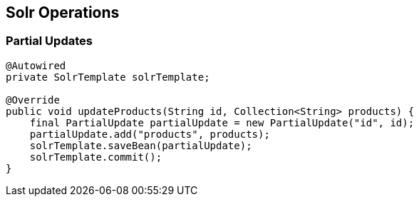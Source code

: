 == Solr Operations

=== Partial Updates

[source, language="java"]
----
@Autowired
private SolrTemplate solrTemplate;

@Override
public void updateProducts(String id, Collection<String> products) {
    final PartialUpdate partialUpdate = new PartialUpdate("id", id);
    partialUpdate.add("products", products);
    solrTemplate.saveBean(partialUpdate);
    solrTemplate.commit();
}
----
